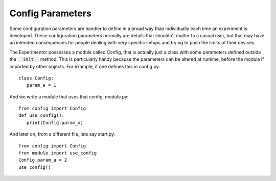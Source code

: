 Config Parameters
=================
Some configuration parameters are handier to define in a broad way than individually each time an experiment is
developed. These configuration parameters normally are details that shouldn't matter to a casual user, but that may have
un intended consequences for people dealing with very specific setups and trying to push the limits of their devices.

The Experimentor possesses a module called Config, that is actually just a class with some parameters defined outside
the :code:`__init__` method. This is particularly handy because the parameters can be altered at runtime, before the
module if imported by other objects. For example, if one defines this in config.py::

   class Config:
      param_a = 1

And we write a module that uses that config, module.py::

   from config import Config
   def use_config():
      print(Config.param_a)

And later on, from a different file, lets say start.py::

   from config import Config
   from module import use_config
   Config.param_a = 2
   use_config()